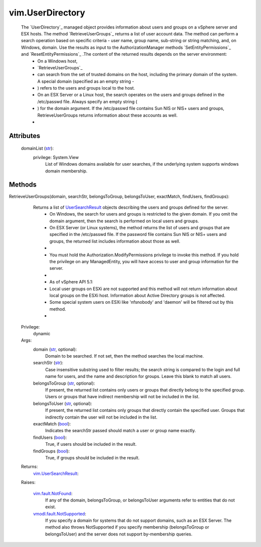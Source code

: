 .. _str: https://docs.python.org/2/library/stdtypes.html

.. _bool: https://docs.python.org/2/library/stdtypes.html

.. _vim.Task: ../vim/Task.rst

.. _UserSearchResult: ../vim/UserSearchResult.rst

.. _vim.fault.NotFound: ../vim/fault/NotFound.rst

.. _vim.UserSearchResult: ../vim/UserSearchResult.rst

.. _vmodl.fault.NotSupported: ../vmodl/fault/NotSupported.rst


vim.UserDirectory
=================
  The `UserDirectory`_ managed object provides information about users and groups on a vSphere server and ESX hosts. The method `RetrieveUserGroups`_ returns a list of user account data. The method can perform a search operation based on specific criteria - user name, group name, sub-string or string matching, and, on Windows, domain. Use the results as input to the AuthorizationManager methods `SetEntityPermissions`_ and `ResetEntityPermissions`_ .The content of the returned results depends on the server environment:
   * On a Windows host,
   * `RetrieveUserGroups`_
   * can search from the set of trusted domains on the host, including the primary domain of the system. A special domain (specified as an empty string -
   * ) refers to the users and groups local to the host.
   * On an ESX Server or a Linux host, the search operates on the users and groups defined in the /etc/passwd file. Always specify an empty string (
   * ) for the domain argument. If the /etc/passwd file contains Sun NIS or NIS+ users and groups, RetrieveUserGroups returns information about these accounts as well.
   * 




Attributes
----------
    domainList (`str`_):
      privilege: System.View
       List of Windows domains available for user searches, if the underlying system supports windows domain membership.


Methods
-------


RetrieveUserGroups(domain, searchStr, belongsToGroup, belongsToUser, exactMatch, findUsers, findGroups):
   Returns a list of `UserSearchResult`_ objects describing the users and groups defined for the server.
    * On Windows, the search for users and groups is restricted to the given domain. If you omit the domain argument, then the search is performed on local users and groups.
    * On ESX Server (or Linux systems), the method returns the list of users and groups that are specified in the /etc/passwd file. If the password file contains Sun NIS or NIS+ users and groups, the returned list includes information about those as well.
    * 
    * You must hold the Authorization.ModifyPermissions privilege to invoke this method. If you hold the privilege on any ManagedEntity, you will have access to user and group information for the server.
    * 
    * As of vSphere API 5.1:
    * Local user groups on ESXi are not supported and this method will not return information about local groups on the ESXi host. Information about Active Directory groups is not affected.
    * Some special system users on ESXi like 'nfsnobody' and 'daemon' will be filtered out by this method.
    * 


  Privilege:
               dynamic



  Args:
    domain (`str`_, optional):
       Domain to be searched. If not set, then the method searches the local machine.


    searchStr (`str`_):
       Case insensitive substring used to filter results; the search string is compared to the login and full name for users, and the name and description for groups. Leave this blank to match all users.


    belongsToGroup (`str`_, optional):
       If present, the returned list contains only users or groups that directly belong to the specified group. Users or groups that have indirect membership will not be included in the list.


    belongsToUser (`str`_, optional):
       If present, the returned list contains only groups that directly contain the specified user. Groups that indirectly contain the user will not be included in the list.


    exactMatch (`bool`_):
       Indicates the searchStr passed should match a user or group name exactly.


    findUsers (`bool`_):
       True, if users should be included in the result.


    findGroups (`bool`_):
       True, if groups should be included in the result.




  Returns:
    `vim.UserSearchResult`_:
         

  Raises:

    `vim.fault.NotFound`_: 
       If any of the domain, belongsToGroup, or belongsToUser arguments refer to entities that do not exist.

    `vmodl.fault.NotSupported`_: 
       If you specify a domain for systems that do not support domains, such as an ESX Server. The method also throws NotSupported if you specify membership (belongsToGroup or belongsToUser) and the server does not support by-membership queries.


